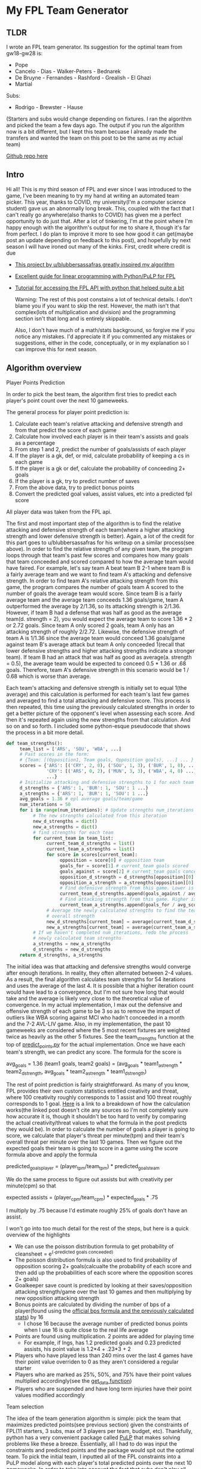 * My FPL Team Generator
** TLDR
   I wrote an FPL team generator. Its suggestion for the optimal team from gw18-gw28 is:

   - Pope
   - Cancelo - Dias - Walker-Peters - Bednarek
   - De Bruyne - Fernandes - Rashford - Grealish - El Ghazi
   - Martial

   Subs:
   - Rodrigo - Brewster - Hause

   (Starters and subs would change depending on fixtures. I ran the
   algorithm and picked the team a few days ago. The output if you run
   the algorithm now is a bit different, but I kept this team becuase
   I already made the transfers and wanted the team on this post to be
   the same as my actual team)

   [[https://github.com/dghosef/FPL-team-generator][Github repo here]]
** Intro

   Hi all! This is my third season of FPL and ever since I was
   introduced to the game, I've been meaning to try my hand at writing
   an automated team picker. This year, thanks to COVID, my
   university(I'm a computer science student) gave us an abnormally
   long break. This, coupled with the fact that I can't really go
   anywhere(also thanks to COVID) has given me a perfect opportunity
   to do just that. After a lot of tinkering, I'm at the point where
   I'm happy enough with the algorithm's output for me to share it,
   though it's far from perfect. I do plan to improve it more to see
   how good it can get(maybe post an update depending on feedback to
   this post), and hopefully by next season I will have ironed out
   many of the kinks. First, credit where credit is due

   - [[https://www.reddit.com/r/FantasyPL/comments/dg1to7/an_analysis_of_overanalysis_my_adventure_in_fpl][This project by u/blubbersassafras greatly inspired my algorithm]]
   - [[https://medium.com/@joseph.m.oconnor.88/linearly-optimising-fantasy-premier-league-teams-3b76e9694877][Excellent guide for linear programming with Python/PuLP for FPL]] 
   - [[https://medium.com/@conalldalydev/how-to-get-fantasy-premier-league-data-using-python-f99f50ab0da][Tutorial for accessing the FPL API with python that helped quite a bit]]

     Warning: The rest of this post constains a lot of technical
     details. I don't blame you if you want to skip the rest. However,
     the math isn't that complex(lots of multiplication and division)
     and the programming section isn't that long and is entirely
     skippable.

     Also, I don't have much of a math/stats background, so forgive me
     if you notice any mistakes. I'd appreciate it if you commented
     any mistakes or suggestions, either in the code, conceptually, or
     in my explanation so I can improve this for next season.

** Algorithm overview
**** Player Points Prediction
     In order to pick the best team, the algorithm first tries to
     predict each player's point count over the next 10 gameweeks.

     The general process for player point prediction is:

     1. Calculate each team's relative attacking and defensive strength and from that predict the score of each game
     2. Calculate how involved each player is in their team's assists and goals as a percentage
     3. From step 1 and 2, predict the number of goals/assists of each player
     4. If the player is a gk, def, or mid, calculate probability of keeping a cs in each game
     5. If the player is a gk or def, calculate the probability of conceeding 2+ goals
     6. If the player is a gk, try to predict number of saves
     8. From the above data, try to predict bonus points
     9. Convert the predicted goal values, assist values, etc into a predicted fpl score
		
     All player data was taken from the FPL api.

     The first and most important step of the algorithm is to find the
     relative attacking and defensive strength of each team(where a
     higher attacking strength and lower defensive strength is
     better). Again, a lot of the credit for this part goes to
     u/blubbersassafras for his writeup on a similar process(see
     above). In order to find the relative strength of any given team,
     the program loops through that team's past few scores and
     compares how many goals that team conceeded and scored compared
     to how the average team would have faired. For example, let's say
     team A beat team B 2-1 where team B is a fairly average team and
     we want to find team A's attacking and defensive strength. In
     order to find team A's relative attacking strength from this
     game, the program compares the number of goals team A scored to
     the number of goals the average team would score. Since team B is
     a fairly average team and the average team conceeds 1.36
     goals/game, team A outperformed the average by 2/1.36, so its
     attacking strength is 2/1.36. However, if team B had a defense
     that was half as good as the average team(d. strength = 2), you
     would expect the average team to score 1.36 * 2 or 2.72
     goals. Since team A only scored 2 goals, team A only has an
     attacking strength of roughly 2/2.72. Likewise, the defensive
     strength of team A is 1/1.36 since the average team would conceed
     1.36 goals/game against team B's average attack but team A only
     conceeded 1(recall that lower defensive strengths and higher
     attacking strengths indicate a stronger team). If team B had an
     attack that was half as good as average(a. strength = 0.5), the
     average team would be expected to conceed 0.5 * 1.36 or .68
     goals. Therefore, team A's defensive strength in this scenario
     would be 1 / 0.68 which is worse than average.

	 Each team's attacking and defensive strength is initially set to
	 equal 1(the average) and this calculation is performed for each
	 team's last few games and averaged to find a total attacking and
	 defensive score. This process is then repeated, this time using
	 the previously calculated strengths in order to get a
	 better picture of the opponent's level when assessing each
	 score. And then it's repeated again using the new strengths from
	 that calculation. And so on and so forth. I included some
	 python-esque pseudocode that shows the process in a bit more
	 detail.

     #+BEGIN_SRC python
       def team_strengths():
            team_list = ['ARS', 'SOU', 'WBA', ...]
            # Past scores in the form:
            # {Team: [(Opposition1, Team goals, Opposition goals), ...] ... }
            scores = {'ARS': [('CRY', 2, 0), ('SOU', 1, 3), ('BUR', 1, 0), ...],
                      'CRY': [('ARS', 0, 2), ('MUN', 3, 3), ('WBA', 4, 0) ...]
                      ...}
            # Initialize attacking and defensive strengths to 1 for each team
            d_strengths = {'ARS': 1, 'BUR': 1, 'SOU': 1 ...}
            a_strengths = {'ARS': 1, 'BUR': 1, 'SOU': 1 ...}
            avg_goals = 1.36 # epl average goals/team/game
            num_iterations = 50
            for i in range(num_iterations): # Update strengths num_iterations times
                 # The new strengths calculated from this iteration
                 new_d_strengths = dict()
                 new_a_strengths = dict()
                 # find strengths for each team
                 for current_team in team_list:
                      current_team_d_strengths = list()
                      current_team_a_strengths = list()
                      for score in scores[current_team]:
                           opposition = score[0] # opposition team
                           goals_for = score[1] # current_team goals scored
                           goals_against = score[2] # current_team goals conceeded
                           opposition_d_strength = d_strengths[opposition][0]
                           opposition_a_strength = a_strengths[opposition][0]
                           # Find defensive strength from this game. Lower is better
                           current_team_d_strengths.append(goals_against / avg_scored / opp_a_strength)
                           # Find attacking strength from this game. Higher is better
                           current_team_a_strengths.append(goals_for / avg_scored / opp_d_strength)
                      # Average the newly calculated strengths to find the team's
                      # overall strength
                      new_d_strengths[current_team] = average(current_team_d_strengths)
                      new_a_strengths[current_team] = average(current_team_a_strengths)
                 # If we haven't completed num_iterations, redo the process
                 # newly calculated team strengths
                 a_strengths = new_a_strengths
                 d_strengths = new_d_strengths
			return d_strengths, a_strengths
     #+END_SRC
     
     The initial idea was that attacking and defensive strengths would
     converge after enough iterations. In reality, they often
     alternated between 2-4 values. As a result, the final algorithm
     calculates team strengths for 54 iterations and uses the average
     of the last 4. It is possible that a higher iteration count would
     have lead to a convergence, but I'm not sure how long that would
     take and the average is likely very close to the theoretical
     value of convergence. In my actual implementation, I max out the
     defensive and offensive strength of each game to be 3 so as to
     remove the impact of outliers like WBA scoring against MCI who
     hadn't conceeded in a month and the 7-2 AVL-LIV game. Also, in my
     implementation, the past 10 gameweeks are considered where the 5
     most recent fixtures are weighted twice as heavily as the other 5
     fixtures. See the team_strengths function at the top of
     [[https://github.com/dghosef/FPL-team-generator/blob/main/src/predict_points.py][predict_points.py]] for the actual implementation. Once we have
     each team's strength, we can predict any score. The formula for
     the score is

	 avg_goals = 1.36
     (team1 goals, team2 goals) = (avg_goals * team1_a_strength * team2_d_strength, avg_goals * team2_a_strength * team1_d_strength)
     
     The rest of point prediction is fairly straightforward. As many
     of you know, FPL provides their own custom statistics entitled
     creativity and threat, where 100 creativity roughly corresponds
     to 1 assist and 100 threat roughly corresponds to 1 goal. [[https://www.facebook.com/832058563619842/posts/how-ict-influence-creativity-threat-index-is-calculatedinfluence-evaluates-the-d/1113864845439211/][Here]] is
     a link to a breakdown of how the calculation works(the linked
     post doesn't cite any sources so I'm not completely sure how
     accurate it is, though it shouldn't be too hard to verify by
     comparing the actual creativity/threat values to what the formula
     in the post predicts they would be). In order to calculate the
     number of goals a player is going to score, we calculate that
     player's threat per minute(tpm) and their team's overall threat
     per minute over the last 10 games. Then we figure out the
     expected goals their team is going to score in a game using the
     score formula above and apply the formula

     predicted_goals_player = (player_tpm/team_tpm) * predicted_goals_team

     We do the same process to figure out assists but with creativity
     per minute(cpm) so that

     expected assists = (player_cpm/team_cpm) * expected_goals * .75
     
     I multiply by .75 because I'd estimate roughly 25% of goals don't
     have an assist. 
     
     I won't go into too much detail for the rest of the steps, but
     here is a quick overview of the highlights
     - We can use the poisson distribution formula to get probability of cleansheet = e^(-predicted goals conceeded)
     - The poisson distribution formula is also used to find probability of opposition scoring 2+ goals(calcualte the probability of each score and then add up the probabilities of each score where the opposition scores 2+ goals)
     - Goalkeeper save count is predicted by looking at their saves/opposition attacking strength/game over the last 10 games and then multiplying by new opposition attacking strength
     - Bonus points are calculated by dividing the number of bps of a player(found using the [[https://www.premierleague.com/news/106533][official bps formula and the previously calculated stats]]) by 16
       - I chose 16 because the average number of predicted bonus points when I use 16 is quite close to the real life average
     - Points are found using multiplication. 2 points are added for playing time
       - For example, if Ings, has 1.2 predicted goals and 0.23 predicted assists, his point value is 1.2*4 + .23*3 + 2
     - Players who have played less than 240 mins over the last 4 games have their point value overriden to 0 as they aren't considered a regular starter
     - Players who are marked as 25%, 50%, and 75% have their point values multiplied accordingly(see the [[https://github.com/dghosef/FPL-team-generator/blob/main/src/pick_team.py][get_data function]])
	 - Players who are suspended and have long term injuries have their point values modified accordingly

**** Team selection

     The idea of the team generation algorithm is simple: pick the
     team that maximizes predicted points(see previous section) given
     the constraints of FPL(11 starters, 3 subs, max of 3 players per
     team, budget, etc). Thankfully, python has a very convenient
     package called [[https://pypi.org/project/PuLP/][PuLP]] that makes solving problems like these a
     breeze. Essentially, all I had to do was input the constraints
     and predicted points and the package would spit out the optimal
     team. To pick the initial team, I inputted all of the FPL
     constraints into a PuLP model along with each player's total
     predicted points over the next 10 gameweeks. In order to take
     into account the fact that subs don't play all that much and
     captains get double points, I got the model to pick an overall
     starting XI, 3 subs, and 2 captains for the next 10 weeks with
     the assumptions that the first, second, and third subs play 20%,
     10%, and 5% of the time and each captain gets 1.5x their original
     predicted points over the 10 weeks since we rotate captains. The
     sub percents and number of captains were all picked somewhat
     arbitrarily/by experimentation and intuition rather than having
     any real statistical basis, something that could be improved in
     the future. To pick the starting XI for any given gameweek, the
     algorithm picks the starting 11 that maximizes predicted points
     for that gameweek and then orders the subs from highest predicted
     points to the lowest. The transfer process is quite similar to
     the team selection process. The only difference is I added the
     constraint that the new team must have only 1 different player
     than the original team(this can be altered to 2 players, 3
     players, etc).

** Limitations/things to be improved/modifications
     - Currently the algorithm can't determine how many transfers to make so we just make 1 every week
	 - The 0.75 assists/goal is very arbitrary. In the future, I could try to find the assist to goal ratio for each team and use that instead
	 - When calculating creativity and threat influences for each player, the algorithm doesn't take into account the difficulty of the teams that player played.
	   - For example, if Lingard creates a bunch of chances vs WBA and then gets benched for the hard games, he would have an unfairly high creativity influence.
	   - Could be fixed by comparing each player's creativity per minute to his team's cpm only in the games he was involved in.

     - The bonus point algorithm doesn't account for bps magnets/repellants. It also assumes bonus points scales linearly with bps which isn't that accurate.
	 - There's probably a better way to guess who is going to start and or maybe estimate a probability of each player starting.
	 - It probably wouldn't take too much effort to modify the team selection to make an anti-fantasy-premier-league team which would be an interesting experiment
	 - I also plan to modify the algorithm to build a hivemind team which tries to optimize the percent selected amount to build the most popular team(I'm sure some has already done this though) as a comparison
     - Probably a lot more that I didn't think of or meant to remember but forgot(I had a lot of moments where I was like "oh I can improve xyz" while working on this that I'm sure I forgot)
       
 If you want to track my progress, I have an fpl team(team id 7742703) that I plan
to keep updating with the algorithm's choices as the season passes. It
currently is on negative points because I took a lot of hits while
experimenting. My hope is to iron out the kinks for next season.  I
left out a number of details because this post is already sort of
long, but feel free to check out the [[https://github.com/dghosef/FPL-team-generator/blob/main/src/pick_team.py][github]] and leave any
feedback/questions.
